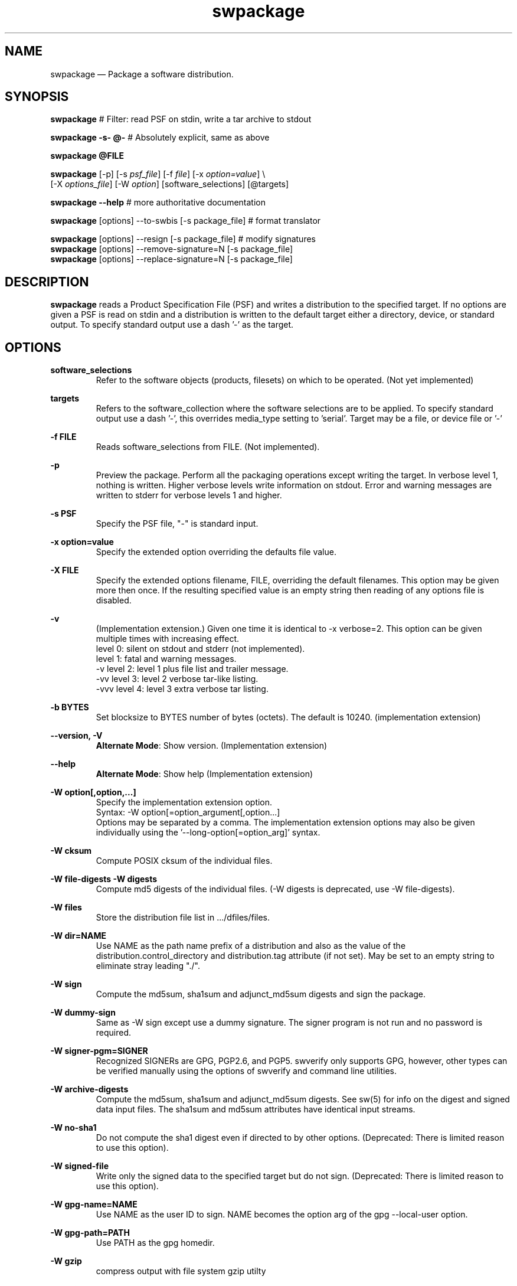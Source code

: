 ...\" $Header: /usr/src/docbook-to-man/cmd/RCS/docbook-to-man.sh,v 1.3 1996/06/17 03:36:49 fld Exp $
...\"
...\"	transcript compatibility for postscript use.
...\"
...\"	synopsis:  .P! <file.ps>
...\"
.de P!
\\&.
.fl			\" force out current output buffer
\\!%PB
\\!/showpage{}def
...\" the following is from Ken Flowers -- it prevents dictionary overflows
\\!/tempdict 200 dict def tempdict begin
.fl			\" prolog
.sy cat \\$1\" bring in postscript file
...\" the following line matches the tempdict above
\\!end % tempdict %
\\!PE
\\!.
.sp \\$2u	\" move below the image
..
.de pF
.ie     \\*(f1 .ds f1 \\n(.f
.el .ie \\*(f2 .ds f2 \\n(.f
.el .ie \\*(f3 .ds f3 \\n(.f
.el .ie \\*(f4 .ds f4 \\n(.f
.el .tm ? font overflow
.ft \\$1
..
.de fP
.ie     !\\*(f4 \{\
.	ft \\*(f4
.	ds f4\"
'	br \}
.el .ie !\\*(f3 \{\
.	ft \\*(f3
.	ds f3\"
'	br \}
.el .ie !\\*(f2 \{\
.	ft \\*(f2
.	ds f2\"
'	br \}
.el .ie !\\*(f1 \{\
.	ft \\*(f1
.	ds f1\"
'	br \}
.el .tm ? font underflow
..
.ds f1\"
.ds f2\"
.ds f3\"
.ds f4\"
.ta 8n 16n 24n 32n 40n 48n 56n 64n 72n 
.TH "swpackage" "8"
 
.hy 0 
.if n .na 
.SH "NAME"
swpackage \(em Package a software distribution\&.
.SH "SYNOPSIS"
.PP
.nf
\fBswpackage\fP    # Filter: read PSF on stdin, write a tar archive to stdout
.fi
.PP
.nf
\fBswpackage -s- @-\fP  # Absolutely explicit, same as above
.fi
.PP
.nf
\fBswpackage @FILE \fP
.fi
.PP
.nf
\fBswpackage\fP  [-p]  [-s \fIpsf_file\fP]  [-f \fIfile\fP] [-x \fIoption=value\fP] \\
[-X \fIoptions_file\fP] [-W \fIoption\fP] [software_selections] [@targets] 
.fi
.PP
.nf
\fBswpackage --help\fP # more authoritative documentation
.fi
.PP
.nf
\fBswpackage\fP  [options] --to-swbis [-s package_file]   # format translator
.fi
.PP
.nf
\fBswpackage\fP  [options] --resign [-s package_file]   # modify signatures
\fBswpackage\fP  [options] --remove-signature=N [-s package_file]  
\fBswpackage\fP  [options] --replace-signature=N [-s package_file]
.fi
 

.SH "DESCRIPTION"
.PP
\fBswpackage\fP reads a Product Specification File (PSF) and writes a distribution
to the specified target\&.  If no options are given a PSF is read on stdin
and a distribution is written to the default target either a directory, device,
or standard output\&.  To specify standard output use a dash \&'-\&' as the target\&.
.SH "OPTIONS"
.PP
\fBsoftware_selections\fP
.RS
Refer to the software objects (products, filesets)
on which to be operated\&. (Not yet implemented)
.RE
.PP
\fBtargets\fP
.RS
Refers to the software_collection where the software
selections are to be applied\&.  To specify standard output
use a  dash \&'-\&', this overrides media_type setting to \&'serial\&'\&.
Target may be a file, or device file or \&'-\&'
.RE
.PP
\fB-f FILE\fP 
.RS
Reads software_selections from FILE\&. (Not implemented)\&.
.RE
.PP
\fB-p\fP
.RS
Preview the package\&.  Perform all the packaging operations except
writing the target\&.  In verbose level 1, nothing is written\&.  Higher
verbose levels write information on stdout\&.  Error and warning messages
are written to stderr for verbose levels 1 and higher\&.
.RE
 
.PP
\fB-s PSF\fP 
.RS
Specify the PSF file, "-" is standard input\&.
.RE
.PP
\fB-x option=value\fP 
.RS
Specify the extended option overriding the defaults file value\&.
.RE
.PP
\fB-X FILE\fP 
.RS
Specify the extended options filename, FILE,  overriding the default filenames\&.
This option may be given more then once\&. If the resulting specified value is an empty string
then reading of any options file is disabled\&.
.RE
.PP
\fB-v\fP 
.RS
(Implementation extension\&.) Given one time it is identical to -x verbose=2\&.
This option can be given multiple times with increasing effect\&.
.br
     level 0: silent on stdout and stderr (not implemented)\&.
.br
     level 1: fatal and warning messages\&.
.br
-v   level 2: level 1 plus file list and trailer message\&.
.br
-vv  level 3: level 2 verbose tar-like listing\&.
.br
-vvv level 4: level 3 extra verbose tar listing\&.
.br
.RE
.PP
\fB-b BYTES\fP 
.RS
Set blocksize to BYTES number of bytes (octets)\&.  The default is 10240\&.
(implementation extension)
.RE
.PP
\fB\-\-version, -V\fP 
.RS
\fBAlternate Mode\fP:
Show version\&. (Implementation extension)
.RE
.PP
\fB\-\-help\fP 
.RS
\fBAlternate Mode\fP:
Show help (Implementation extension)
.RE
.PP
\fB-W option[,option,\&.\&.\&.]\fP 
.RS
Specify the implementation extension option\&.
.br
Syntax: -W option[=option_argument[,option\&.\&.\&.]
.br
Options may be separated by a comma\&.  The implementation extension
options may also be given individually using the \&'--long-option[=option_arg]\&' syntax\&.
.RE
.PP
\fB-W cksum\fP 
.RS
Compute POSIX cksum of the individual files\&.
.RE
.PP
\fB-W file-digests\fP 
\fB-W digests\fP 
.RS
Compute md5 digests of the individual files\&.
(-W digests is deprecated, use -W file-digests)\&.
.RE
.PP
\fB-W files\fP 
.RS
Store the distribution file list in \&.\&.\&./dfiles/files\&.
.RE
.PP
\fB-W dir=NAME\fP 
.RS
Use NAME as the path name prefix of a distribution and also
as the value of the distribution\&.control_directory and
distribution\&.tag attribute (if not set)\&.  May be set to an
empty string to eliminate stray leading "\&./"\&.
.RE
.PP
\fB-W sign\fP 
.RS
Compute the 
md5sum, sha1sum and adjunct_md5sum digests
and sign the package\&.
.RE
.PP
\fB-W dummy-sign\fP 
.RS
Same as -W sign except use a dummy signature\&.
The signer program is not run and no password is required\&.
.RE
.PP
\fB-W signer-pgm=SIGNER\fP 
.RS
Recognized SIGNERs are GPG, PGP2\&.6, and PGP5\&.
swverify only supports GPG, however, other types can
be verified manually using the options of swverify and
command line utilities\&.
.RE
.PP
\fB-W archive-digests\fP 
.RS
Compute the md5sum, sha1sum and adjunct_md5sum digests\&.
See sw(5) for info on the digest and signed data input files\&.
The sha1sum and md5sum attributes have identical input streams\&.
.RE
.PP
\fB-W no-sha1\fP 
.RS
Do not compute the sha1 digest even if directed to by other options\&.
(Deprecated: There is limited reason to use this option)\&.
.RE
.PP
\fB-W signed-file\fP 
.RS
Write only the signed data to the specified target but do not sign\&.
(Deprecated: There is limited reason to use this option)\&.
.RE
.PP
\fB-W gpg-name=NAME\fP 
.RS
Use NAME as the user ID to sign\&.  NAME becomes the option arg of the gpg \-\-local-user option\&.
.RE
.PP
\fB-W gpg-path=PATH\fP 
.RS
Use PATH as the gpg homedir\&.
.RE
.PP
\fB-W gzip\fP 
.RS
compress output with file system gzip utilty
.RE
.PP
\fB-W bzip2\fP 
.RS
compress output with file system bzip2 utility
.RE
\fB-W lzma\fP 
.RS
compress output with file system lzma utility
.RE
 
\fB-W symmetric\fP 
.RS
encrypt output with file system gpg utility
.RE
 
\fB-W encrypt-for-recipient=NAME\fP 
.RS
encrypt with NAME\&'s public key using file system gpg utility 
.RE
 
.PP
\fB-W source=FILE\fP 
.RS
Use serial archive located at FILE as the source instead of the
file system\&.  The files referred by the PSF are taken from the serial 
archive and not the file system\&.
.RE
.PP
\fB-W numeric-owner\fP 
.RS
Same as GNU tar option\&.  Emitted archive has only uid and gids\&.
.RE
.PP
\fB-W absolute-names\fP 
.RS
Same as GNU tar option\&.  Leading slash \&'/\&' are always stripped unless
this option is given\&.
.RE
.PP
\fB-W format=FORMAT\fP 
.RS
The default format is \&'pax\&'\&.  The pax format will only generate extended headers if needed\&.
FORMAT is one of:
.br
.PP
.nf
\f(CW ustar   is the POSIX\&.1 tar format capable of storing
         pathnames up to 255 characters in length\&.
         Identical to GNU tar 1\&.15\&.1 --format=ustar
 ustar0  is a different POSIX\&.1 tar personality\&.
         Identical to GNU tar 1\&.13\&.25 --posix -b1 for 99 char pathnames
         Has different rendering of device numbers for non-device files,
         but otherwise identical to \&'ustar\&'
 gnu     Identical to GNU tar version 1\&.15\&.1 --format=gnu
 oldgnu  Identical to GNU tar version 1\&.13 and later with
             block size set to 1\&. i\&.e\&. with option -b1\&.
         Also identical to GNU tar 1\&.15\&.1 --format=oldgnu
 gnutar  same as oldgnu, oldgnu preferred\&.
 pax     Extended header tar (Default)
 odc     Posix\&.1 cpio (magic 070707)\&.
 newc    cpio format (magic 070701)\&.
 crc     cpio format (magic 070702)\&. 
 bsdpax3 Identical to pax v3\&.0, ustar format with option -b 512\&.\fR
.fi
.PP
.RE
.PP
\fB-W pax-header-pid=NUMBER\fP 
.RS
Sets the number used in any pax header naming scheme to NUMBER\&.
You must use this option to make archive identical 
in subsequent (back-to-back) invocations\&.
.RE
.PP
\fB-W uuid=STRING\fP 
.RS
Sets the uuid string to STRING instead of calling uuid(1)
You must use this option to make the catalog directory identical 
in subsequent (back-to-back) invocations\&.
.RE
.PP
\fB-W create-time=TIME\fP 
.RS
Applies to catalog files and the create_time attribute\&.
TIME is the seconds since the Unix Epoch\&.
You must use this option to make the catalog directory identical 
in subsequent (back-to-back) invocations\&.
.RE
.PP
\fB-W list-psf\fP 
.RS
Write the PSF to stdout after having processed the extended
definitions\&.
.RE
.PP
\fB-W to-swbis\fP 
.RS
\fBAlternate Mode\fP:
Read a package on standard input and write a POSIX
package on standard output\&.  Requires the
\&.\&.\&./libexec/swbis/lxpsf program\&.
Supported formats are any supported format of lxpsf\&.
Identical to:
.br
/swbis/lxpsf --psf-form3 -H ustar | swpackage -Wsource=- -s@PSF
.RE
.PP
\fB-W passphrase-fd=N\fP 
.RS
Read the passphrase on file descriptor N\&.
.RE
.PP
\fB-W passfile=FILE\fP 
.RS
Read the passphrase from FILE in the file system\&.  Setting FILE to
/dev/tty resets (i\&.e unsets) all passphrase directives, thus establishing
the default action, reading from the terminal\&.
.RE
.PP
\fB-W dir-owner=OWNER\fP 
.RS
Set the owner of the leading directory archive member to OWNER\&.
If the option arg is "", then the owner is the owner of the current directory\&. 
.RE
.PP
\fB-W dir-group=OWNER\fP 
.RS
Set the group of the leading directory archive member to OWNER\&.
If the option arg is "", then the owner is the owner of the current directory\&. 
.RE
.PP
\fB-W dir-modep=MODE\fP 
.RS
Set the file permissions mode of the leading directory archive member to MODE\&.
.RE
.PP
\fB-W catalog-owner=OWNER\fP 
.RS
Set the owner of the catalog section to OWNER\&.
.RE
.PP
\fB-W catalog-group=GROUP\fP 
.RS
Set the group of the catalog section to GROUP\&.
.RE
.PP
\fB-W files-from=NAME\fP 
.RS
Read a list of files from file NAME\&.  Directories are not descended recursively\&.
.RE
.PP
\fB-W show-options-files\fP 
.RS
\fBAlternate Mode\fP:
Show the complete list of options files and if they are found\&.
.RE
.PP
\fB-W show-options\fP 
.RS
\fBAlternate Mode\fP:
Show the options after reading the files and parsing the command line options\&.
.RE
.PP
\fB-W no-catalog\fP 
.RS
Do not write the catalog section\&.
.RE
.PP
\fB-W no-front-dir\fP 
.RS
Do not write the directory archive members that preceed the catalog section\&.
.RE
.PP
Signature Modification Options\&.  The source file via \&'-s\&' option
is a previously signed archive file\&. 

\fB--addsign\fP 
.RS
\fBAlternate Mode\fP:
Same as --add-signature-first
.RE
 
\fB--delsign\fP 
.RS
\fBAlternate Mode\fP:
Opposite of --addsign,  Same as --remove-signature=1
.RE
 
\fB--add-signature-first\fP 
.RS
\fBAlternate Mode\fP:
Add signature first in the list of package signatures\&.
The last signature, by convention, is the primary signature\&.
.RE
 
\fB--add-signature-last\fP 
.RS
\fBAlternate Mode\fP:
Add signature last in the list of package signatures\&.
The last signature, by convention, is the primary signature\&.
.RE
\fB--replace-signature=N\fP 
.RS
\fBAlternate Mode\fP:
Replace Nth signature, 0 means last signature\&.
.RE
\fB--remove-signature=N\fP 
.RS
\fBAlternate Mode\fP:
Remove Nth signature, 0 means last signature\&.
.RE
\fB--resign\fP 
.RS
\fBAlternate Mode\fP:
Same as --replace-signature=0
.RE
\fB--resign-test, --zfilter\fP 
.RS
\fBAlternate Mode\fP:
Copy from source to target without altering\&. Does not generate a signature\&.
The output should be identical to the input\&.   Also has unintended use
of accessing the compression pipeline function of swpackage\&.
.RE
 
\fB--recompress\fP 
.RS
\fBModifier to alternate Mode\fP:
Applies when modifying signature\&.  The compression methods of the input file are
detected and the output is compressed to match\&.
.RE
 
\fB--overwrite\fP 
.RS
\fBModifier to alternate Mode\fP:
Overwrites file specified as the source name (by the -s FILE option)\&.
Will likely do so safely\&.
.RE
.SH "EXTENDED OPTIONS"
.PP
These extended options can be specified on the command line using the -x option
or from the defaults file, swdefaults\&.
.SS "Posix"
.PP
Shown below is an actual portion of a defaults file which show default values\&.
These options are set in the /usr/lib/swbis/swdefaults or the ~/\&.swdefaults
file\&. 
.PP
.PP
.nf
\f(CWswpackage\&.distribution_target_directory  = /var/spool/sw   # Not used
swpackage\&.distribution_target_serial     = -        # Not used
swpackage\&.enforce_dsa                    = false    # Not used
swpackage\&.follow_symlinks                = false    # Not used
swpackage\&.logfile          = /var/lib/swbis/swpackage\&.log   # Not used
swpackage\&.loglevel                       = 1         # Not used
swpackage\&.media_capacity                 = 0         # Not used
swpackage\&.media_type                     = serial    # Not used
swpackage\&.psf_source_file                = -         # Not used
swpackage\&.software                       =           # Not used
swpackage\&.verbose                        = 1         # May be 1 2 or 3\fR
.fi
.PP
.SS "Swbis Implementation"
.PP
These extended options can be specified on the command line using -Woption=optionarg
or --option=optionarg syntax\&.
.PP
These options are set in the /usr/lib/swbis/swbisdefaults or the ~/\&.swbis/swbisdefaults
file\&. 
.PP
.PP
.nf
\f(CWswpackage\&.swbis_cksum                    = "false"   # true or false
swpackage\&.swbis_file_digests             = "false"   # true or false
swpackage\&.swbis_file_digests_sha2        = "false"   # true or false
swpackage\&.swbis_files                    = "false"   # true or false
swpackage\&.swbis_sign                     = "false"   # true or false
swpackage\&.swbis_archive_digests          = "false"   # true or false
swpackage\&.swbis_archive_digests_sha2     = "false"   # true or false
swpackage\&.swbis_gpg_name                 = ""
swpackage\&.swbis_gpg_path                 = "~/\&.gnupg"
swpackage\&.swbis_gzip                     = "false"   # true or false
swpackage\&.swbis_bzip2                    = "false"   # true or false
swpackage\&.swbis_numeric_owner            = "false"   # true or false
swpackage\&.swbis_absolute_names           = "false"   # true or false
swpackage\&.swbis_format                   = "ustar"  # gnutar or ustar
swpackage\&.swbis_signer_pgm               = "GPG" # GPG or PGP5 or PGP2\&.6\fR
.fi
.PP
.SH "USAGE EXAMPLES"
.PP
Here are some commonly used options\&.
.SS "Options and Option Files"
.PP
Show the option file options and the option files that determine the default
values\&.
.PP
.PP
.nf
\f(CW	swpackage --show-options
		# and
	swpackage --show-options-files\fR
.fi
.PP
.SS "Preview the output"
.PP
Show a verbose tar-like file listing on stdout
.PP
.PP
.nf
\f(CW	swpackage -pv 
           # or
	swpackage -pvv \fR
.fi
.PP
.SS "Create a signed package"
.PP
Read the PSF on standard input, sign using \&'admin\&' key using the gpg-agent\&.
Include sha2 digests for the files and archive\&. Include the file list,
compress the output using xz writing to standard output\&.
.PP
.PP
.nf
\f(CW	swpackage -s - --sign --use-agent --gpg-name=admin --files \\
		--sha1 --sha2 --xz @-\fR
.fi
.PP
.SS "Resign a package"
.PP
Resign a previously signed package, overwriting the original file
.PP
.PP
.nf
\f(CW	swpackage --resign -s foo\&.tar\&.gz --overwrite --recompress\fR
.fi
.PP
 
.SS "Idempotent Invocation"
.PP
Use special options to obtain an identical package two or more times
.PP
.PP
.nf
\f(CW	swpackage --create-time=1406254892 \\
		--uuid=ed3b9432-3ba1-4c01-a125-e22fb94588e2 \\
		--pax-header-pid=1001\fR
.fi
.PP
.SS "ALternative Format Translation"
.PP
Execute the internally generated pipeline for format translation manually
.PP
.PP
.nf
\f(CW	# the following is equivalent to  \&'swpackage --to-swbis\&'

          /usr/local/libexec/swbis/lxpsf --psf-form3 \\
                 -H ustar | swpackage -Wsource=- -s@PSF\fR
.fi
.PP
 
.SH "PACKAGE SIGNING"
.PP
Support for embedded cryptographic signature
.SS "Description"
.PP
Package signing is accomplished by including, as a package attribute, a detached signature
in the package metadata (the catalog section of the package)\&.
The signed data is the catalog section of the package (see sw(5) for a description) excluding the
signature files archive header and data\&.  The package leading directory that does not contain
the /catalog/ directory in its name is not included in the signed stream\&.
The signed stream is terminated by two (2) null tar blocks (which are not in the
actual package file)\&.
The storage section (or payload) of the package is included in the signed data by 
computing its md5 and sha1 message digests and storing these as attributes in the catalog section\&.
.SS "Signature Generation"
.PP
The signature is generated by the file system signing utility\&.  Currently, swpackage supports
GPG PGP-2\&.6 and PGP-5\&.  The default is GPG but can be selected using the 
\fB-Wsigner-pgm\fP command line option and the 
\fBswpackage\&.swbis_signer_pgm\fP defaults file option\&.  The options and program can the displayed with the
\fB-Wshow-signer-pgm\fP option\&.
The options in each case produce a detached ascii-armored signature\&.  The maximum
length for the ascii armored file is 1023 bytes\&.
.SS "Passphrase Handling"
.PP
The passphrase can be read from the tty, a file descriptor, and environment variable or
the GNUpg passphrase agent\&.  These are controlled by the options or the environment
variables SWPACKAGEPASSFD and SWPACKAGEPASSPHRASE\&.  Placing your passphrase in an
environment variable is insecure but may be usefull to sign packages with a test key
and later replace it [when on a different host for example]\&.
.SH "SIGNATURE VERIFICATION"
.PP
swpackage does not perform verification of the embedded
cryptographic signature, although, a description is included here
for completness\&.
.SS "Overview"
.PP
Verification requires verifying the payload section md5 and sha1 message digests and then verifying the
signature\&.  Naturally, it is required that the signed data include the payload messages digests\&.
See
swverify\&. 
.SS "Manual Verification"
.PP
Verification requires re-creating the signed and digested byte streams from the archive file\&.
This is not possible using any known extant tar reading utility because of a lack of ability to
write selected archive members to stdout instead of installing in the file system; however, the
swverify utility can be used to write these bytes streams to stdout
allowing manual inspection and verification\&.
See
swverify\&. 
.SS "Manual Verification Using Standard Tools"
.PP
Verification using standard GNU/Linux tools is possible if the archive is installed in the file system\&.
Success depends on the following factors:
.br
.PP
.nf
\f(CW1) The tar utility preserves modification times 
   (e\&.g\&. not GNU tar 1\&.3\&.19)\&.
2) The archive does not contain Symbolic Links 
   (see sw(5) for explanation)\&.
3) The file system is a Unix file system (e\&.g\&. ext2)\&.
4) The package was created using -Wformat=gnutar or, -Wformat=ustar 
   with no file name longer than 99 octets\&.\fR
.fi
.PP
 Recreating the signed and digested byte streams is then accomplished using GNU tar and the file list stored in
the \<\fIpath\fP\>/catalog/dfiles/files attribute file as follows:
.PP
In this example, the package has a single path name prefix called, \fBnamedir\fP and
the file owner/group are root\&.  These restrictions are suited to source packages\&.
.br
Verify the signature:
.PP
.nf
\f(CW  #!/bin/sh
  tar cf - -b1 --owner=root --group=root \\
  --exclude=namedir/catalog/dfiles/signature  \\
  namedir/catalog | gpg --verify namedir/catalog/dfiles/signature -\fR
.fi
.PP
 If this fails try using GNU tar option --posix\&.
If this fails then you are out of luck as nothing in the catalog section can be trusted\&.
.PP
Verify the payload digests:
.PP
.nf
\f(CW  #!/bin/sh
  grep -v namedir/catalog  namedir/catalog/dfiles/files | \\
  tar cf - -b1 --owner=root --group=root \\
  --no-recursion --files-from=- | md5sum
  cat namedir/catalog/dfiles/md5sum\fR
.fi
.PP
 Likewise for the sha1 digest\&. 
.PP
If the package has symbolic links, Verify the adjunct_md5sum:
.PP
.nf
\f(CW  #!/bin/sh
  grep -v namedir/catalog  namedir/catalog/dfiles/files | \\
  ( while read file; do if [ ! -h $file ]; then echo $file; fi done; )|\\
  tar cf - -b1 --owner=root --group=root \\
  --no-recursion --files-from=- | md5sum
  cat namedir/catalog/dfiles/adjunct_md5sum\fR
.fi
.PP
 The symbolic link files must be verified manually by comparing to the INFO file 
information\&.
.SH "SWPACKAGE OUTPUT FORMAT"
 
.PP
.br
The output format is either one of two formats specified in POSIX\&.1 (ISO/IEC 9945-1)
which are tar (header magic=ustar) or cpio (header magic=070707)\&.  
The default format of the swbis implementation is "ustar"\&.
The POSIX spec under specifies definitions for some of the ustar header fields\&.
The personality of the default swbis ustar format mimics GNU tar 1\&.15\&.1 and is designed
to be compliant to POSIX\&.1\&.
The personality of the "ustar0" format mimics, for pathnames less than
99 octets,  GNU tar 1\&.13\&.25 using the "-b1 --posix" options\&.
This bit-for-bit sameness does not exist for pathnames greater than 99 chars as swbis
follows the POSIX spec and GNU tar 1\&.13\&.25 does not\&.  The "ustar0" ustar personality is
deprecated\&.  It is only slightly different from \&'ustar\&' in how device number fields are
filled (with spaces, zeros or NULs) for non-device files\&.
.PP
.br
In addition the swbis implementation
supports several other tar variants including bit-for-bit mimicry of GNU tar (1\&.13\&.25) default
format which uses a non-standard name split and file type (type \&'L\&')\&.  This format is known as \&'--format=oldgnu\&'\&.
Also supported is the gnu format of GNU tar 1\&.15\&.1 specified by \&'--format=gnu\&'
.PP
.br
The defacto cpio formats are also supported\&.
"new ASCII" (sometimes called SVR4 cpio) and "crc" cpio formats with header magic "070701" and "070702"
respectively\&.
.PP
.br
Support for "pax Interchange Format" (Extended header tar) described in IEEE 1003\&.1-2001
under the "pax" manual page has been implemented for POSIX file attributes as of release 1\&.12 (c Aug2014)\&.
The \&'swpackage\&' utility will generate extended headers on an as needed basis when the --format=pax is used\&.
Support for POSIX ACL and SELinux attributes is planned\&.
.PP
.br
The entirety of the output byte stream is a single valid file of one the formats mentioned above\&.
.PP
.br
The swbis implementation writes its output to stdout\&.  The default output block size is 10240 bytes\&.
The last block is not padded and therefore the last write(2) may be a short write\&.
The selected block size does not affect the output file contents\&.
.PP
.br
The swbis implementation is biased, in terms of capability and default settings, to the tar format\&.
Package signing is only supported in tar format\&. 
.SH "SWPACKAGE INPUT FILE FORMAT"
 
.PP
The input file is called a product specification file or PSF\&.  It contains information to
direct swpackage and information that is package meta-data [that is merely transferred unchanged
into the global INDEX file]\&. 
.PP
A PSF may contain object keywords, attributes (keyword/value pairs) and Extended Definitions (described below)\&.
An object keyword connotes a logical object (i\&.e\&. software structure) supported by the standard\&.  An object keyword
does not have a value field after it, as it contains Attributes and Extended Definitions\&.
An attribute keyword conotes an attribute which is always in the form of a keyword/value pair\&.
.PP
Attribute keywords not recognized by the standard are allowed and are transferred into the INDEX file\&.
Object keywords not recognized by the standard are not allowed and will generate an error\&.
Extended Definitions may only appear in a PSF (never in a INDEX or INFO created by swpackage)\&.
Extended Definitions are translated [by swpackage] into object keywords (objects) and 
attributes recognized by the standard\&.
.PP
Comments in a PSF are not transferred into the INDEX file by the swbis implementation of swpackage\&.
.PP
The file syntax is the same as a \fBINDEX\fP, or \fBINFO\fP file\&.
A PSF may contain all objects defined by the standard as well as extended definitions\&.
.br
 
For additional information see
.br
XDSA C701 http://www\&.opengroup\&.org/publications/catalog/c701\&.htm, or
.br
sw manual page\&. 
.SS "EXTENDED DEFINITIONS"
 
.PP
A Product Specification File (PSF) can contain Extended Definitions in the
\fBfileset\fP, \fBproduct\fP or \fBbundle\fP software definitions\&.  They would have the same level or containment
relationship as a
\fBfile\fP or
\fBcontrol_file\fP definition in the same contaning object\&.
.PP
Extended Definitions represent a minimal, expressive form for specifying files and file attributes\&.
Their use in a PSF is optional in that an equivalent PSF can be constructed without using them,
however, their use is encouraged for the sake of brevity and orthogonality\&.
.PP
The swbis implementation requires that no [ordinary] attributes appear after Extended Definitions
in the containing object, and, requires that Extended Definitions appear before logically contained objects\&.
That is, the parser uses the next object keyword to syntacticly and logically terminate the
current object even if the current object has logically contained objects\&.
.SS "o  Extended Control File Definitions"
.PP
.nf
\f(CW
.br
     checkinstall  \fIsource\fP  [\fIpath\fP]
     preinstall    \fIsource\fP  [\fIpath\fP]
     postinstall   \fIsource\fP  [\fIpath\fP]
     verify        \fIsource\fP  [\fIpath\fP]
     fix           \fIsource\fP  [\fIpath\fP]
     checkremove   \fIsource\fP  [\fIpath\fP]
     preremove     \fIsource\fP  [\fIpath\fP]
     postremove    \fIsource\fP  [\fIpath\fP]
     configure     \fIsource\fP  [\fIpath\fP]
     unconfigure   \fIsource\fP  [\fIpath\fP]
     request       \fIsource\fP  [\fIpath\fP]
     unpreinstall  \fIsource\fP  [\fIpath\fP]
     unpostinstall \fIsource\fP  [\fIpath\fP]
     space         \fIsource\fP  [\fIpath\fP]
     control_file  \fIsource\fP  [\fIpath\fP]\fR
.fi
.PP
.PP
The \fIsource\fP attribute defines the location in distributors\&'s development system
where the swpackage utility will find the script\&.  The keyword is the value of the 
\fItag\fP attribute
and tells the utilities when to execute the script\&.
The \fIpath\fP attribute is optional and specifies the file name in the packages distribution
relative to the control_directory for software containing the script\&. If not given the 
\fItag\fP value is used as the filename\&.
.SS "o  Directory Mapping"
.PP
.nf
\f(CW
.br
   directory  \fIsource\fP  [\fIdestination\fP]
.br
\fR
.fi
.PP
.PP
Applies the \fIsource\fP attribute as the directory under which
the subsequently listed files are located\&.  If 
\fIdestination\fP is defined it will be used as a prefix to the 
\fIpath\fP (implied) file definition\&.  
\fIsource\fP is typically a temporary or build
location and 
\fIdest\fP is its unrealized absolute pathname destination\&.
.SS "o  Recursive File Definition"
.PP
.nf
\f(CW
.br
  file *
.br
\fR
.fi
.PP
.PP
Specifies every file in current source directory\&.
The \fIdirectory\fP extended definition must be used before the recursive specification\&.
.SS "o  Explicit File Definition"
.PP
.nf
\f(CW
.br
  file [-t \fItype\fP] [-m \fImode\fP] [-o \fIowner\fP[,\fIuid\fP]] [-g \fIgroup\fP[,\fIgid\fP]] [-n] [-v] source [\fIpath\fP]
.br
\fR
.fi
.PP
.PP
\fBsource\fP 
.RS
 
.PP
\fIsource\fP defines the pathname of the file to be used as the source of file data
and/or attributes\&.
If it is a relative path, then swpackage searches for this file relative to the
the source argument of the \fBdirectory\fP keyword, if set\&.
If \fBdirectory\fP keyword is not set then the search is relative to the
current working directory of the swpackage utility\&'s invocation\&.
.PP
All attributes for the destination file are taken from the source file, unless a
\fBfile_permissions\fP keyword is active, or the -m, -o, or -g options are also
included in the file specification\&.
.RE
.PP
\fBpath\fP 
.RS
 
\fIpath\fP defines the destination path where the file will be created or installed\&.
If it is a relative path, then the destination path of the of the
\fBdirectory\fP keyword must be active and will be used as the path prefix\&.
If path is not specified then 
\fIsource\fP is used as the value of path and directory mapping applied (if active)\&.
.RE
.PP
\fB-t type\fP 
.RS
 
\fItype\fP may one of \&'d\&' (directory), or  \&'h\&' (hard link), or \&'s\&' (symbolic link)\&.
.PP
-t d  Create a directory\&.
.br
If \fIpath\fP is not specified
\fIsource\fP is used as the path attribute\&.
.PP
-t h  Create a hard link\&.
.br
\fIpath\fP and \fIsource\fP are specified\&.
\fIsource\fP is used as the value of the 
\fIlink_source\fP attribute, and
\fIpath\fP is the value of the path attribute\&.
.PP
-t s  Create a symbolic link\&.
.br
\fIpath\fP and \fIsource\fP are specified\&.
\fIsource\fP is used as the value of the 
\fIlink_source\fP attribute, and
\fIpath\fP is the value of the path attribute\&.
.RE
.PP
\fB-m mode\fP 
.RS
 
\fImode\fP defines the octal mode for the file\&.
.RE
.SS "o  Default Permission Definition"
.PP
.nf
\f(CW
.br
  file_permissions [-m \fImode\fP] [-u \fIumask\fP] [-o [\fIowner\fP[,]][\fIuid\fP]] [-g [\fIgroup\fP[,]][\fIgid\fP]]
.br
\fR
.fi
.PP
.PP
Applies to subsequently listed file definitions in a fileset\&.  
These attributes will apply where the file attributes were not specified explicitly in a 
file definition\&.
Subsequent \fBfile_permissions\fP definitions
simply replace previous definitions (resetting all the options)\&.
.PP
To reset the file_permission state (i\&.e\&. turn it off) use one of the following:
    file_permissions "" 
.br
	or the preferred way is
.br
    file_permissions -u 000
.SS "o  Excluding Files"
.PP
.nf
\f(CW
.br
   exclude source
.br
\fR
.fi
.PP
.PP
Excludes a previously included file or an entire directory\&.
.br
.SS "o  Including Files"
.PP
.nf
\f(CW
.br
   include <\fIfilename\fP
.br
\fR
.fi
.PP
.PP
The contents of \fIfilename\fP may be more definitions for files\&.
The syntax of the included file is PSF syntax\&.
.br
 
.SS "SWBIS PSF CONVENTIONS"
 
.PP
This section describes attribute usage and conventions imposed by the swbis implementation\&.
Not all attributes are listed here\&.  Those that are have important effects or
particular interest\&.
.SS "o Distribution Attributes"
.PP
The standard defines a limited set of attributes for the distribution object\&.
An expanded set is suggested by the informative annex however a conforming
implementation is not required act on them\&.  The reason for this is a
distribution may be acted upon by a conforming utility in such a way that attributes
of the \fBdistribution\fP become invalid\&.
For this reason, some attributes that refer to an entire "package" [in other package managers]
are referred from the product object and attain their broadened scope by the distributor\&'s
convention that their distribution contains just one
\fBproduct\fP\&.
.PP
For example, the package NAME and VERSION are referred from the product tag and revision,
not the distribution\&'s\&.  This convention supports multiple products in a distribution and
is consistent with the standard\&. 
.PP
\fBtag\fP 
.RS
 
\fItag\fP is the short, file system friendly, name of the distribution\&.
Providing a distribution tag is optional\&.  The swbis implementation will use this as the
[single] path name prefix if there is no distribution\&.control_directory attribute\&.
A distribution tag attribute and swpackage\&'s response to it is an implementation extension\&.
The leading package path can also be controlled with the \&'\&'-W dir\&'\&' option\&. 
.RE
 
.PP
\fBcontrol_directory\fP 
.RS
 
\fIcontrol_directory\fP, in a distribution object, is the constant leading package path\&.
Providing this attribute is optional\&.
A distribution control_directory attribute and swpackage\&'s response to it is an implementation extension\&.
The leading package path can also be controlled with the \&'\&'-W dir\&'\&' option\&.  This attribute will be
generated by swpackage if not set in a PSF\&.
.RE
 
.SS "o Bundle Attributes"
.PP
A \fBbundle\fP defines a collection of products whether or not
the distribution has all the products present\&. 
.PP
\fBtag\fP 
.RS
 
\fItag\fP is the short, file system friendly, name of the bundle\&.
This value is used by the swbis implementation as a path name component in the
installed software catalog\&.  If it is not present the product tag is used\&.
.RE
 
.SS "o Product Attributes"
.PP
A \fBproduct\fP defines the software product\&.
.br
.PP
\fBtag\fP 
.RS
 
\fItag\fP is the short, file system friendly, name of the product\&.
This value is used by the swbis implementation as a path name component in the
installed software catalog\&.  It is required\&.  The swbis implementation uses it in a way 
that is analogous to the RPMTAG_NAME attribute, namely as the public recognizable name of
the package\&.
.RE
 
.PP
\fBcontrol_directory\fP 
.RS
 
Is the directory name in the distribution under which the product contents are located\&.
This value has no affect on the installed software catalog\&.  If it is not given in a PSF
then the
\fItag\fP is used\&.
.RE
 
.PP
\fBrevision\fP 
.RS
 
Is the product revision\&.  It should not contain a "RELEASE" attribute part or other
version suffix modifiers\&.
This value is used by the swbis implementation as a path name component in the
installed software catalog\&.  It is required by swinstall\&.
.RE
 
.PP
\fBvendor_tag\fP 
.RS
 
This is a short identifying name of the distributor that supplied the product and
may associate (refer to) a \fBvendor\fP object from the INDEX file that
has a matching tag attribute\&.
This attribute is optional\&.
This attribute value should strive to be unique among all distributors\&. The swbis implementation
modifies the intended usage slightly as a string that strives to be globally unique for a given
product\&.\fBtag\fP and product\&.\fBrevision\fP\&.
In this capacity it serves to distinguish products with the same revision and tag from the same or
different distributor\&.  It most closely maps to the RPMTAG_RELEASE or "debian_revision" attributes\&.
It is one of the version distinguishing attributes of a product specified by the standard\&. 
It is transfered into the installed_software catalog (not as a path name component) by swinstall\&.
If this attribute exists there should also be a
\fBvendor\fP object in the PSF in the distribution object that has this tag\&.
This attribute is assigned the value of RPMTAG_RELEASE by
swpackage when translating an RPM\&.
.RE
 
.PP
\fBarchitecture\fP 
.RS
 
This string is one of the version attributes\&.  It is used to disambiguate
products that have the same \fBtag\fP, \fBrevision\fP and \fBvendor_tag\fP\&.  It is not used for determining a products
compatibility with a host\&.
The form is implementation defined\&.
swbis uses the output of GNU \fBconfig\&.guess\fP as the value of
this string\&.  A wildcard pattern should not be used\&.
The canonical swbis architecture string can be
listed with \fBswlist\fP\&. For example
.PP
.nf
\f(CWswlist -a architecture @ localhost\fR
.fi
.PP
 Here are some example outputs from real systems\&.
.PP
.nf
\f(CW    System      `uname -srm`              architecture  
Red Hat 8\&.0:  Linux 2\&.4\&.18 i686        i686-pc-linux-gnu
OpenSolaris:  SunOS 5\&.11 i86pc         i386-pc-solaris2\&.11
NetBSD 3\&.1:   NetBSD 3\&.1 i386          i386-unknown-netbsdelf3\&.1
Red Hat 4\&.1:  Linux 2\&.0\&.36 i586        i586-pc-linux-gnulibc1
Debian 3\&.1:   Linux 2\&.6\&.8-2-386 i686   i686-pc-linux-gnu\fR
.fi
.PP
.RE
 
.PP
\fBos_name\fP 
\fBos_release\fP 
\fBos_version\fP 
\fBmachine_type\fP 
.RS
 
These attributes are used to determine compatibility with a host\&.
They correspond to the \fBuname\fP attributes defined by POSIX\&.1\&.
If an value is nil or non-existent it is assumed to match the host\&.
All attributes must match for there to be compatibility\&.  Distributors may
wish to make these values a shell pattern in their PSF\&'s so to match
the intended collection of hosts\&.
swbis uses \fBfnmatch\fP (with FLAGS=0) to determine a match\&.
.RE
 
.SS "o Fileset Attributes"
.PP
A \fBfileset\fP defines the fileset\&.
.br
.PP
\fBtag\fP 
.RS
 
\fItag\fP is the short, file system friendly, name of the fileset\&.
It is required although selection of filesets is  not yet supported therefore the end user
will have little to do with the fileset tag\&.
.RE
.PP
\fBcontrol_directory\fP 
.RS
 
Is the directory name in the product under which the fileset contents are located\&.
This value has no affect on the installed software catalog\&.  If it is not given in a PSF
then the
\fItag\fP is used\&.
.RE
.SS "o Example Source Package PSF"
.PP
This PSF packages every file is current directory\&. It uses nil control directories
so the package structure does not change relative to a vanilla tarball\&.
.PP
.nf
\f(CW
.br
 distribution
   description "fooit - a program from fooware
that does everything\&."
   title "fooit - a really cool program"
   COPYING < /usr/local/fooware/legalstuff/COPYING
 vendor
   the_term_vendor_is_misleading false
   tag fooware
   title fooware Consultancy Services, Inc\&.
   description ""
 vendor
   the_term_vendor_is_misleading true
   tag myfixes1
   title Bug fixes, Set 1
   description "a place for more detailed description"
 product
   tag fooit
   control_directory "" 
   revision 1\&.0
   vendor_tag myfixes1  # Matches the vendor object above
 fileset
    tag fooit-SOURCE
    control_directory ""
    directory \&.
    file *
    exclude catalog\fR
.fi
.PP
 
.SS "o Example Runtime (Binary) Package PSF"
.PP
This is a sample PSF for a runtime package\&.  It implies multiple products (e\&.g\&. sub-packages)
using the bundle\&.contents attribute\&.  Since the bundle and product tags exist in a un-regulated
namespace and are seen by end users they should be carefully chosen\&.   Note that the bundle
and product have the same tag which may force downstream users to disambiguate using software
selection syntax such as fooit,bv=* or fooit,pv=* \&.
.PP
.nf
\f(CW
.br
 distribution
   description "fooit - a program from fooware
that does everything\&."
   title "fooit - a really cool program"
   COPYING < /usr/local/fooware/legalstuff/COPYING

     vendor
        the_term_vendor_is_misleading false
        tag fooware
        title fooware Consultancy Services, Inc\&.
        description "Provider of the programs
 that do everything"

     vendor
        the_term_vendor_is_misleading true
         tag fw0
         title fooware fixes 
         description "More fixes from the fooware users"

#  Bundle definition:  Use a bundle
     bundle
         tag fooit
         vendor_tag fooware
         contents fooit,v=fw0 fooit-devel fooit-doc  

#  Product definition:
     product
         tag fooit   # This is the package name
         revision 1\&.0 # This is the package version
         vendor_tag fw0 # This is a release name e\&.g\&. RPMTAG_RELEASE
         postinstall scripts/postinstall
     fileset
          tag fooit-RUN
          file doc/man/man1/fooit\&.1 /usr/man/man1/fooit\&.1 
          file src/fooit /usr/bin/fooit\fR
.fi
.PP
 
.SH "SAMPLE PRODUCT SPEC FILES "
  
.PP
This section shows several example PSF files\&.
.SS "o   A minimal PSF to package all files in current directory\&."
.PP
.nf
\f(CW distribution
 product
   tag prod
   control_directory "" 
   revision 1\&.0
 fileset
    tag files
    control_directory ""
    directory \&.
    file *\fR
.fi
.PP
.SS "o   A PSF that uses directory mapping\&."
.PP
This PSF creates a package with live system paths from source that is installed
in non-live temporary locations\&. It is modeled on the swbis source package\&.
.PP
.nf
\f(CW distribution
 product
   tag somepackage  # this is the package name
   control_directory ""  
   revision 1\&.0  # this is the package revision
 fileset
    tag files
    control_directory ""
 
    file_permissions -o root -g root
    directory swprogs /usr/bin
    file swpackage
    file swinstall
    file swverify

    file -m 755 -o root -g root / /usr/libexec/swbis

    directory swprogs /usr/libexec/swbis
    file swbisparse
    
    directory swsupplib/progs /usr/libexec/swbis
    file swbistar

    file -m 755 -o root -g root / /usr/share/doc/swbis
    directory \&. /usr/share/doc/swbis
    file -m 444 \&./README
    file -m 444 CHANGES\fR
.fi
.PP
When this PSF is processed by the command:
.PP
.nf
\f(CW            swpackage -Wsign -s - @- | tar tvf -\fR
.fi
.PP
It produces the following:
.PP
.nf
\f(CW drwxr-x--- root/root      0 2003-06-03 \&.\&.\&. catalog/
 -rw-r----- root/root    307 2003-06-03 \&.\&.\&. catalog/INDEX
 drwxr-x--- root/root      0 2003-06-03 \&.\&.\&. catalog/dfiles/
 -rw-r----- root/root     65 2003-06-03 \&.\&.\&. catalog/dfiles/INFO
 -rw-r----- root/root     33 2003-06-03 \&.\&.\&. catalog/dfiles/md5sum
 -rw-r----- root/root     41 2003-06-03 \&.\&.\&. catalog/dfiles/sha1sum
 -rw-r----- root/root     33 2003-06-03 \&.\&.\&. catalog/dfiles/adjunct_md5sum
 -rw-r----- root/root    512 2003-06-03 \&.\&.\&. catalog/dfiles/sig_header
 -rw-r----- root/root   1024 2003-06-03 \&.\&.\&. catalog/dfiles/signature
 drwxr-x--- root/root      0 2003-06-03 \&.\&.\&. catalog/pfiles/
 -rw-r----- root/root     65 2003-06-03 \&.\&.\&. catalog/pfiles/INFO
 -rw-r----- root/root   1503 2003-06-03 \&.\&.\&. catalog/INFO
 -rwxr-xr-x root/root 510787 2003-06-03 \&.\&.\&. usr/bin/swpackage
 -rwxr-xr-x root/root 301255 2003-06-03 \&.\&.\&. usr/bin/swinstall
 -rwxr-xr-x root/root   4105 2003-06-03 \&.\&.\&. usr/bin/swverify
 drwxr-xr-x root/root      0 2003-06-03 \&.\&.\&. usr/libexec/swbis/
 -rwxr-xr-x root/root 365105 2003-06-03 \&.\&.\&. usr/libexec/swbis/swbisparse
 -rwxr-xr-x root/root 243190 2003-06-03 \&.\&.\&. usr/libexec/swbis/swbistar
 drwxr-xr-x root/root      0 2003-06-03 \&.\&.\&. usr/share/doc/swbis/
 -r--r--r-- root/root   8654 2003-05-27 \&.\&.\&. usr/share/doc/swbis/README
 -r--r--r-- root/root  10952 2003-06-03 \&.\&.\&. usr/share/doc/swbis/CHANGES\fR
.fi
.PP
.SS "o   Create a PSF from a list of files\&."
.PP
.nf
\f(CW           find \&. -print |  swpackage -Wfiles-from=- -Wlist-psf\fR
.fi
.PP
 
.SH "RETURN VALUE"
.PP
0 on success, 1 on error and target medium not modified, 2 on error if
target medium modified\&.
.SH "SIDE EFFECTS"
 No temporary files are used in the package generation process\&.
When using the default target of stdout (directed to /dev/null), there
are no file system side effects from swpackage\&.  GNU Privacy Guard (gpg)
may alter its keys when invoked for package signing\&.
.SH "ENVIRONMENT"
.PP
\fBSWPACKAGEPASSFD\fP
.RS
Sets the \fI--passphrase-fd\fP option\&.  Set the option arg
to a integer value of the file descriptor, or to "env" to read the passphrase from
the environment variable SWPACKAGEPASSPHRASE, or to "agent" to cause gpg to use
gpg-agent, or to "tty" to restore default behavoir to reading passphrase from the terminal\&.
.RE
 
.PP
\fBSWPACKAGEPASSPHRASE\fP
.RS
Use the value as the passphrase if \fI--passphrase-fd\fP is
set to "env"
.RE
 
.PP
\fBGNUPGHOME\fP
.RS
Sets the --gpg-home option\&.
.RE
 
.PP
\fBGNUPGNAME\fP
.RS
Sets the --gpg-name option, which is turn set the --local-user option of gpg\&.
.RE
 
.SH "REQUISITE UTILITIES"
.PP
Swpackage does not use any archive writing utilities, it has its own code to 
generate archives\&.
.br
Package signing uses one of the following:
 /usr/bin/gpg
 /usr/bin/pgp   (PGP 2\&.6\&.x)
 /usr/bin/pgps  (PGP 5)
.PP
Swpackage will use /usr/bin/uuidgen if present to create the uuid\&.
.SH "FILES"
.PP
.PP
.nf
\f(CWlibdir/swbis/swdefaults
libbir/swbis/swbisdefaults
$HOME/\&.swbis/swdefaults
$HOME/\&.swbis/swbisdefaults\fR
.fi
.PP
.SH "APPLICABLE STANDARDS"
.PP
ISO/IEC 15068-2:1999, Open Group CAE C701\&.
.SH "SEE ALSO"
.PP
info swbis
.PP
sw(5), swbis(1), swpackage(5), swbisparse(1), swign(1), swverify(8) 
.SH "IDENTIFICATION"
 swpackage(8): The packaging utility of the swbis project\&.
 Author: Jim Lowe   Email: jhlowe at acm\&.org
 Version: 1\&.13\&.1
 Last Updated: 2014-07-15
 Copying: GNU Free Documentation License
.SH "BUGS"
.PP
A comment after an object keyword is wrongly not allowed by this PSF parser\&.
The --dir="" does not do what one would expect sometimes\&.
The output stream content is unaffected by the blocksize, that is the last write
may be short write\&.
Signing is broken for cpio format archives\&.
.\" created by instant / docbook-to-man, Fri 02 Nov 2018, 20:39
